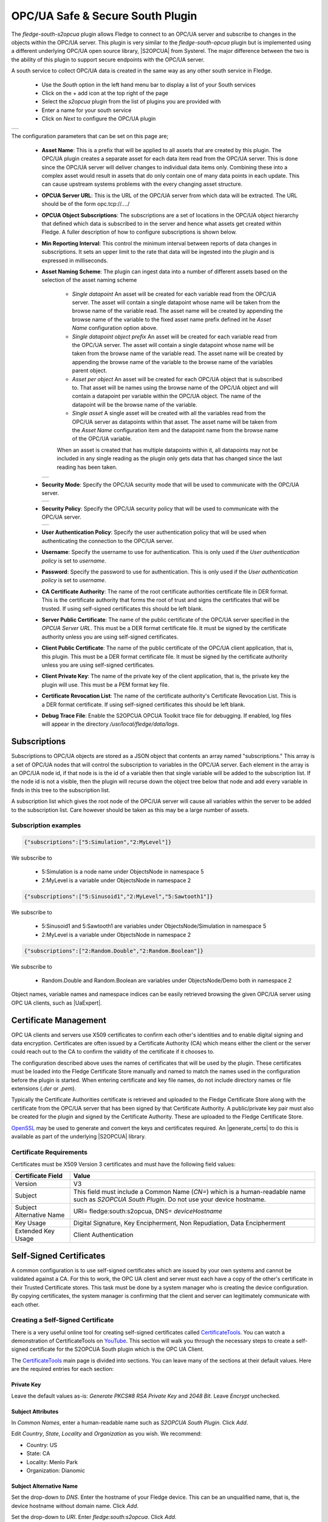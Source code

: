 .. Images
.. |opcua_1| image:: images/opcua_1.jpg
.. |opcua_2| image:: images/opcua_2.jpg
.. |opcua_3| image:: images/opcua_3.jpg
.. |opcua_4| image:: images/opcua_4.jpg
.. |certstore| image:: images/certificatestore-import.jpg

.. |UaExpert| raw:: html

    <a href="https://www.unified-automation.com/downloads/opc-ua-clients.html">Ua Expert</a>

.. |S2OPCUA| raw:: html

    <a href="https://www.s2opc.com">S<sup>2</sup>OPC safe &amp; secure</a>

.. |generate_certs| raw:: html

    <a href="https://gitlab.com/systerel/S2OPC/-/blob/master/samples/ClientServer/data/cert/generate_certs.sh"><code>generate_certs.sh</code> example script</a>

OPC/UA Safe & Secure South Plugin
=================================

The *fledge-south-s2opcua* plugin allows Fledge to connect to an OPC/UA server and subscribe to changes in the objects within the OPC/UA server. This plugin is very similar to the *fledge-south-opcua* plugin but is implemented using a different underlying OPC/UA open source library, |S2OPCUA| from Systerel. The major difference between the two is the ability of this plugin to support secure endpoints with the OPC/UA server.

A south service to collect OPC/UA data is created in the same way as any other south service in Fledge.

  - Use the *South* option in the left hand menu bar to display a list of your South services

  - Click on the + add icon at the top right of the page

  - Select the *s2opcua* plugin from the list of plugins you are provided with

  - Enter a name for your south service

  - Click on *Next* to configure the OPC/UA plugin

+-----------+
| |opcua_1| |
+-----------+

The configuration parameters that can be set on this page are;

  - **Asset Name**: This is a prefix that will be applied to all assets that are created by this plugin. The OPC/UA plugin creates a separate asset for each data item read from the OPC/UA server. This is done since the OPC/UA server will deliver changes to individual data items only. Combining these into a complex asset would result in assets that do only contain one of many data points in each update. This can cause upstream systems problems with the every changing asset structure.

  - **OPCUA Server URL**: This is the URL of the OPC/UA server from which data will be extracted. The URL should be of the form opc.tcp://..../

  - **OPCUA Object Subscriptions**: The subscriptions are a set of locations in the OPC/UA object hierarchy that defined which data is subscribed to in the server and hence what assets get created within Fledge. A fuller description of how to configure subscriptions is shown below.

  - **Min Reporting Interval**: This control the minimum interval between reports of data changes in subscriptions. It sets an upper limit to the rate that data will be ingested into the plugin and is expressed in milliseconds.

  - **Asset Naming Scheme**: The plugin can ingest data into a number of different assets based on the selection of the asset naming scheme

     - *Single datapoint* An asset will be created for each variable read from the OPC/UA server. The asset will contain a single datapoint whose name will be taken from the browse name of the variable read. The asset name will be created by appending the browse name of the variable to the fixed asset name prefix defined int he *Asset Name* configuration option above.

     - *Single datapoint object prefix* An asset will be created for each variable read from the OPC/UA server. The asset will contain a single datapoint whose name will be taken from the browse name of the variable read. The asset name will be created by appending the browse name of the variable to the browse name of the variables parent object.

     - *Asset per object* An asset will be created for each OPC/UA object that is subscribed to. That asset will be names using the browse name of the OPC/UA object and will contain a datapoint per variable within the OPC/UA object. The name of the datapoint will be the browse name of the variable.

     - *Single asset* A single asset will be created with all the variables read from the OPC/UA server as datapoints within that asset. The asset name will be taken from the *Asset Name* configuration item and the datapoint name from the browse name of the OPC/UA variable.

     When an asset is created that has multiple datapoints within it, all datapoints may not be included in any single reading as the plugin only gets data that has changed since the last reading has been taken.

    +-----------+
    | |opcua_2| |
    +-----------+

  - **Security Mode**: Specify the OPC/UA security mode that will be used to communicate with the OPC/UA server.

    +-----------+
    | |opcua_3| |
    +-----------+

  - **Security Policy**: Specify the OPC/UA security policy that will be used to communicate with the OPC/UA server.

    +-----------+
    | |opcua_4| |
    +-----------+

  - **User Authentication Policy**: Specify the user authentication policy that will be used when authenticating the connection to the OPC/UA server.

  - **Username**: Specify the username to use for authentication. This is only used if the *User authentication policy* is set to *username*.

  - **Password**: Specify the password to use for authentication. This is only used if the *User authentication policy* is set to *username*.

  - **CA Certificate Authority**: The name of the root certificate authorities certificate file in DER format. This is the certificate authority that forms the root of trust and signs the certificates that will be trusted. If using self-signed certificates this should be left blank.

  - **Server Public Certificate**: The name of the public certificate of the OPC/UA server specified in the *OPCUA Server URL*. This must be a DER format certificate file. It must be signed by the certificate authority unless you are using self-signed certificates.

  - **Client Public Certificate**: The name of the public certificate of the OPC/UA client application, that is, this plugin. This must be a DER format certificate file. It must be signed by the certificate authority unless you are using self-signed certificates.

  - **Client Private Key**: The name of the private key of the client application, that is, the private key the plugin will use. This must be a PEM format key file.

  - **Certificate Revocation List**: The name of the certificate authority's Certificate Revocation List. This is a DER format certificate. If using self-signed certificates this should be left blank.

  - **Debug Trace File**: Enable the S2OPCUA OPCUA Toolkit trace file for debugging. If enabled, log files will appear in the directory */usr/local/fledge/data/logs*.

Subscriptions
-------------

Subscriptions to OPC/UA objects are stored as a JSON object that contents an array named "subscriptions." This  array is a set of OPC/UA nodes that will control the subscription to variables in the OPC/UA server. Each element in the array is an OPC/UA node id, if that node is is the id of a variable then that single variable will be added to the subscription list. If the node id is not a visible, then the plugin will recurse down the object tree below that node and add every variable in finds in this tree to the subscription list.

A subscription list which gives the root node of the OPC/UA server will cause all variables within the server to be added to the subscription list. Care however should be taken as this may be a large number of assets.

Subscription examples
~~~~~~~~~~~~~~~~~~~~~

.. code-block:: console

    {"subscriptions":["5:Simulation","2:MyLevel"]}

We subscribe to

 - 5:Simulation is a node name under ObjectsNode in namespace 5

 - 2:MyLevel is a variable under ObjectsNode in namespace 2

.. code-block:: console

    {"subscriptions":["5:Sinusoid1","2:MyLevel","5:Sawtooth1"]}


We subscribe to

 - 5:Sinusoid1 and 5:Sawtooth1 are variables under ObjectsNode/Simulation in namespace 5

 - 2:MyLevel is a variable under ObjectsNode in namespace 2

.. code-block:: console

    {"subscriptions":["2:Random.Double","2:Random.Boolean"]}

We subscribe to

 - Random.Double and Random.Boolean are variables under ObjectsNode/Demo both in namespace 2

Object names, variable names and namespace indices can be easily retrieved browsing the given OPC/UA server using OPC UA clients, such as |UaExpert|.

Certificate Management
----------------------

OPC UA clients and servers use X509 certificates to confirm each other's identities and to enable digital signing and data encryption.
Certificates are often issued by a Certificate Authority (CA) which means either the client or the server could reach out to the CA to confirm
the validity of the certificate if it chooses to.

The configuration described above uses the names of certificates that will be used by the plugin.
These certificates must be loaded into the Fledge Certificate Store manually and named to match the names used in the configuration before the plugin is started.
When entering certificate and key file names, do not include directory names or file extensions (*.der* or *.pem*).

Typically the Certificate Authorities certificate is retrieved and uploaded to the Fledge Certificate Store along with the certificate from the OPC/UA server that has been signed by that Certificate Authority. A public/private key pair must also be created for the plugin and signed by the Certificate Authority. These are uploaded to the Fledge Certificate Store.

`OpenSSL <https://www.openssl.org>`_ may be used to generate and convert the keys and certificates required.
An |generate_certs| to do this is available as part of the underlying |S2OPCUA| library.

Certificate Requirements
~~~~~~~~~~~~~~~~~~~~~~~~

Certificates must be X509 Version 3 certificates and must have the following field values:

.. list-table::
   :header-rows: 1

   * - Certificate Field
     - Value
   * - Version
     - V3
   * - Subject
     - This field must include a Common Name (*CN=*) which is a human-readable name such as *S2OPCUA South Plugin*. Do not use your device hostname.
   * - Subject Alternative Name
     - URI= fledge:south:s2opcua, DNS= *deviceHostname*
   * - Key Usage
     - Digital Signature, Key Encipherment, Non Repudiation, Data Encipherment
   * - Extended Key Usage
     - Client Authentication

Self-Signed Certificates
------------------------

A common configuration is to use self-signed certificates which are issued by your own systems and cannot be validated against a CA.
For this to work, the OPC UA client and server must each have a copy of the other's certificate in their Trusted Certificate stores.
This task must be done by a system manager who is creating the device configuration.
By copying certificates, the system manager is confirming that the client and server can legitimately communicate with each other.

Creating a Self-Signed Certificate
~~~~~~~~~~~~~~~~~~~~~~~~~~~~~~~~~~

There is a very useful online tool for creating self-signed certificates called `CertificateTools <https://certificatetools.com>`_.
You can watch a demonstration of CertificateTools on `YouTube <https://www.youtube.com/watch?v=O9-Ld_ceL0E>`_.
This section will walk you through the necessary steps to create a self-signed certificate for the S2OPCUA South plugin which is the OPC UA Client.

The `CertificateTools <https://certificatetools.com>`_ main page is divided into sections.
You can leave many of the sections at their default values.
Here are the required entries for each section:

Private Key
###########

Leave the default values as-is: *Generate PKCS#8 RSA Private Key* and *2048 Bit*. Leave *Encrypt* unchecked.

Subject Attributes
##################

In *Common Names*, enter a human-readable name such as *S2OPCUA South Plugin*. Click *Add*.

Edit *Country*, *State*, *Locality* and *Organization* as you wish.
We recommend:

* Country: US
* State: CA
* Locality: Menlo Park
* Organization: Dianomic

Subject Alternative Name
########################

Set the drop-down to *DNS*.
Enter the hostname of your Fledge device.
This can be an unqualified name, that is, the device hostname without domain name.
Click *Add*.

Set the drop-down to *URI*.
Enter *fledge:south:s2opcua*.
Click *Add*.

x509v3 Extensions
#################

Key Usage
^^^^^^^^^

Click the check boxes to enable *Critical*, *Digital Signature*, *Key Encipherment*, *Non Repudiation* and *Data Encipherment*.

Extended Key Usage
^^^^^^^^^^^^^^^^^^

Click the check boxes to enable *Critical* and *TLS Web Client Authentication*.

Encoding Options
################

Leave at Default.

CSR Options
###########

Leave the first drop-down at *SHA256*.
Change the second drop-down from *CSR Only* to *Self-Sign*.
Doing this will expose drop-downs to set the self-signed certificate expiration time.

Generating the Certificate and Private Key
##########################################

Click *Submit*.
This will create a new section marked by a blue bar labelled *Certificate 0*.

Open *Certificate 0*.
This will reveal a subsection called *Download*.
You will need only two of these files:

* PEM Certificate (filename *cert.crt*)
* PKCS#12 Certificate and Key (filename *cert.pfx*)

When you click the *PKCS#12 Certificate and Key* link, you will be prompted for a password for the private key.
It is acceptable to click *Cancel* to proceed without a password.
Download these two files to a working directory on any computer with OpenSSL installed (you will need OpenSSL to post-process the downloaded files).
You do not need to do this on your Fledge device.
You must do this on a machine that can run the Fledge GUI in a browser;
you will need the browser to import the certificate and key into the Fledge Certificate Store.

.. note::
    The CertificateTools webpage can show you the equivalent OpenSSL commands to perform the self-signed certificate and key generation.
    Look for *OpenSSL Commands* below the blue *Certificate 0* bar.

Post-Processing the Certificate and Private Key
###############################################

Use the OpenSSL command-line utility to convert the certificate and key files to the formats needed for the S2OPCUA South Plugin.

Converting the Certificate File
^^^^^^^^^^^^^^^^^^^^^^^^^^^^^^^

The *PEM Certificate* file (*cert.crt*) is in PEM format.
It must be converted to DER format.
The command is:

.. code-block:: bash

   openssl x509 -inform pem -outform der -in cert.crt -out myclientcert.der

Converting the Private Key File
^^^^^^^^^^^^^^^^^^^^^^^^^^^^^^^

The *PKCS#12 Certificate and Key* file (*cert.pfx*) is in Public-Key Cryptography Standards `PKCS#12 <https://en.wikipedia.org/wiki/PKCS_12>`_ format.
It must be converted to PEM format.
The command is:

.. code-block:: bash

   openssl pkcs12 -in cert.pfx -out myclientkey.pem -nodes

This command will prompt for the Import Password.
If you created a password when you downloaded the PKCS#12 Certificate and Key file, enter it now.
If you did not create a password, hit Enter.

Importing the Certificate and Key Files
~~~~~~~~~~~~~~~~~~~~~~~~~~~~~~~~~~~~~~~

Launch the Fledge GUI.
Navigate to the Certificate Store.
In the upper right corner of the screen, click *Import*.

    +-------------+
    | |certstore| |
    +-------------+

In the *Key* section, click *Choose File* and navigate to the location of the key file *myclientkey.pem*.

In the *Certificate* section, click *Choose File* and navigate to the location of the certificate file *myclientcert.der*.

Click *Import*.

You should use the Certificate Store in the Fledge GUI to import your OPC UA server certificate.
In this case, enter the server certificate file name in the *Certificate* portion of the Import dialog and then click *Import*.
